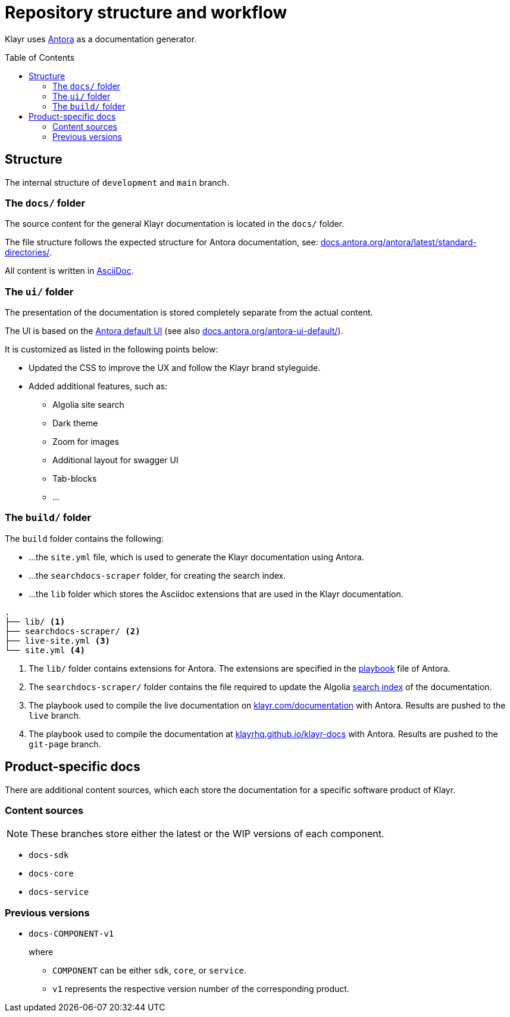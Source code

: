 = Repository structure and workflow
:hide-uri-scheme:
:idprefix:
:toc: preamble
// External URLs:
:url_antora_ui: https://gitlab.com/antora/antora-ui-default
:url_antora_ui_docs: https://docs.antora.org/antora-ui-default/
:url_github_docs: git@github.com:KlayrHQ/klayr-docs.git
:url_antora: https://antora.org/
:url_antora_directories: https://docs.antora.org/antora/latest/standard-directories/
:url_docs: https://klayr.com/documentation
:url_docs_staging: https://stagingklayr.com/documentation
:url_docs_gitpage: https://klayrhq.github.io/klayr-docs
:url_github_docs: https://github.com/KlayrHQ/klayr-docs
:url_gitlab_antora_extensions: https://gitlab.com/antora/antora-asciidoctor-extensions
// Project URLs:
:url_contributing: contributing.adoc
:url_search: search.adoc
:url_staging: github-pages.adoc
:url_structure: structure.adoc
:url_staging_playbook: {url_staging}#the-playbook-file
:url_style_asciidoc: styleguide:asciidoc.adoc

Klayr uses {url_antora}[Antora^] as a documentation generator.

== Structure

The internal structure of `development` and `main` branch.

=== The `docs/` folder

The source content for the general Klayr documentation is located in the `docs/` folder.

The file structure follows the expected structure for Antora documentation, see: {url_antora_directories}.

All content is written in xref:{url_style_asciidoc}[AsciiDoc].

=== The `ui/` folder

The presentation of the documentation is stored completely separate from the actual content.

The UI is based on the {url_antora_ui}[Antora default UI^] (see also {url_antora_ui_docs}[^]).

It is customized as listed in the following points below:

* Updated the CSS to improve the UX and follow the Klayr brand styleguide.
* Added additional features, such as:
** Algolia site search
** Dark theme
** Zoom for images
** Additional layout for swagger UI
** Tab-blocks
** ...

=== The `build/` folder
The `build` folder contains the following:

* ...the `site.yml` file, which is used to generate the Klayr documentation using Antora.
* ...the `searchdocs-scraper` folder, for creating the search index.
* ...the `lib` folder which stores the Asciidoc extensions that are used in the Klayr documentation.

----
.
├── lib/ <1>
├── searchdocs-scraper/ <2>
├── live-site.yml <3>
└── site.yml <4>
----

<1> The `lib/` folder contains extensions for Antora.
The extensions are specified in the xref:{url_staging_playbook}[playbook] file of Antora.
<2> The `searchdocs-scraper/` folder contains the file required to update the Algolia xref:{url_search}[search index] of the documentation.
<3> The playbook used to compile the live documentation on {url_docs}[^] with Antora.
Results are pushed to the `live` branch.
<4> The playbook used to compile the documentation at {url_docs_gitpage}[^] with Antora.
Results are pushed to the `git-page` branch.

== Product-specific docs

There are additional content sources, which each store the documentation for a specific software product of Klayr.

=== Content sources

NOTE: These branches store either the latest or the WIP versions of each component.

* `docs-sdk`
* `docs-core`
* `docs-service`

=== Previous versions

* `docs-COMPONENT-v1`
+
where

** `COMPONENT` can be either `sdk`, `core`, or `service`.
** `v1` represents the respective version number of the corresponding product.

